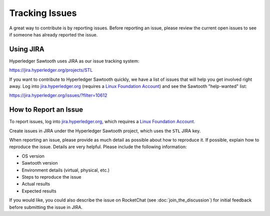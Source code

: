 ***************
Tracking Issues
***************

A great way to contribute is by reporting issues. Before reporting an issue,
please review the current open issues to see if someone has already reported
the issue.

.. _jira:

Using JIRA
==========

Hyperledger Sawtooth uses JIRA as our issue tracking system:

https://jira.hyperledger.org/projects/STL

If you want to contribute to Hyperledger Sawtooth quickly, we have a list of
issues that will help you get involved right away. Log into
`jira.hyperledger.org <https://jira.hyperledger.org>`_ (requires a
`Linux Foundation Account <https://identity.linuxfoundation.org/>`_)
and see the Sawtooth "help-wanted" list:

https://jira.hyperledger.org/issues/?filter=10612


How to Report an Issue
======================

To report issues, log into `jira.hyperledger.org
<https://jira.hyperledger.org>`_, which requires a
`Linux Foundation Account <https://identity.linuxfoundation.org/>`_.

Create issues in JIRA under the Hyperledger Sawtooth project,
which uses the ``STL`` JIRA key.

When reporting an issue, please provide as much detail as possible about how
to reproduce it. If possible, explain how to reproduce the issue.
Details are very helpful. Please include the following information:

* OS version
* Sawtooth version
* Environment details (virtual, physical, etc.)
* Steps to reproduce the issue
* Actual results
* Expected results

If you would like, you could also describe the issue on RocketChat
(see :doc:`join_the_discussion`)
for initial feedback before submitting the issue in JIRA.

.. Licensed under Creative Commons Attribution 4.0 International License
.. https://creativecommons.org/licenses/by/4.0/
